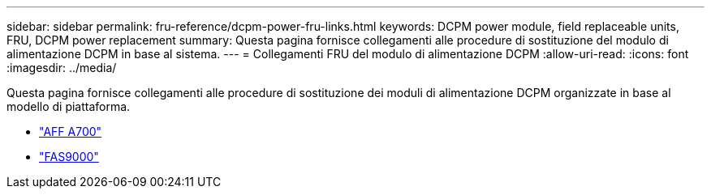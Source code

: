---
sidebar: sidebar 
permalink: fru-reference/dcpm-power-fru-links.html 
keywords: DCPM power module, field replaceable units, FRU, DCPM power replacement 
summary: Questa pagina fornisce collegamenti alle procedure di sostituzione del modulo di alimentazione DCPM in base al sistema. 
---
= Collegamenti FRU del modulo di alimentazione DCPM
:allow-uri-read: 
:icons: font
:imagesdir: ../media/


[role="lead"]
Questa pagina fornisce collegamenti alle procedure di sostituzione dei moduli di alimentazione DCPM organizzate in base al modello di piattaforma.

* link:../a700/dcpm-power-replace.html["AFF A700"^]
* link:../fas9000/dcpm-power-replace.html["FAS9000"^]


